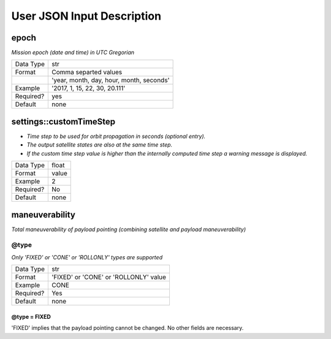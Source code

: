 ****************************
User JSON Input Description
****************************



epoch
######
*Mission epoch (date and time) in UTC Gregorian* 

=========  =====
Data Type  str
Format     Comma separted values
\          'year, month, day, hour, month, seconds'
Example    '2017, 1, 15, 22, 30, 20.111'
Required?  yes
Default    none
=========  =====


settings::customTimeStep
#########################
- *Time step to be used for orbit propagation in seconds (optional entry).* 
- *The output satellite states are also at the same time step.*
- *If the custom time step value is higher than the internally computed time step
  a warning message is displayed.*

=========  =====
Data Type  float
Format     value
Example    2
Required?  No
Default    none
=========  =====

maneuverability
################
*Total maneuverability of payload pointing (combining satellite and payload maneuverability)*

@type
******
*Only 'FIXED' or 'CONE' or 'ROLLONLY' types are supported*

=========  =====
Data Type  str
Format     'FIXED' or 'CONE' or 'ROLLONLY' value
Example    CONE
Required?  Yes
Default    none
=========  =====

@type = FIXED
^^^^^^^^^^^^^^
'FIXED' implies that the payload pointing cannot be changed. 
No other fields are necessary.




